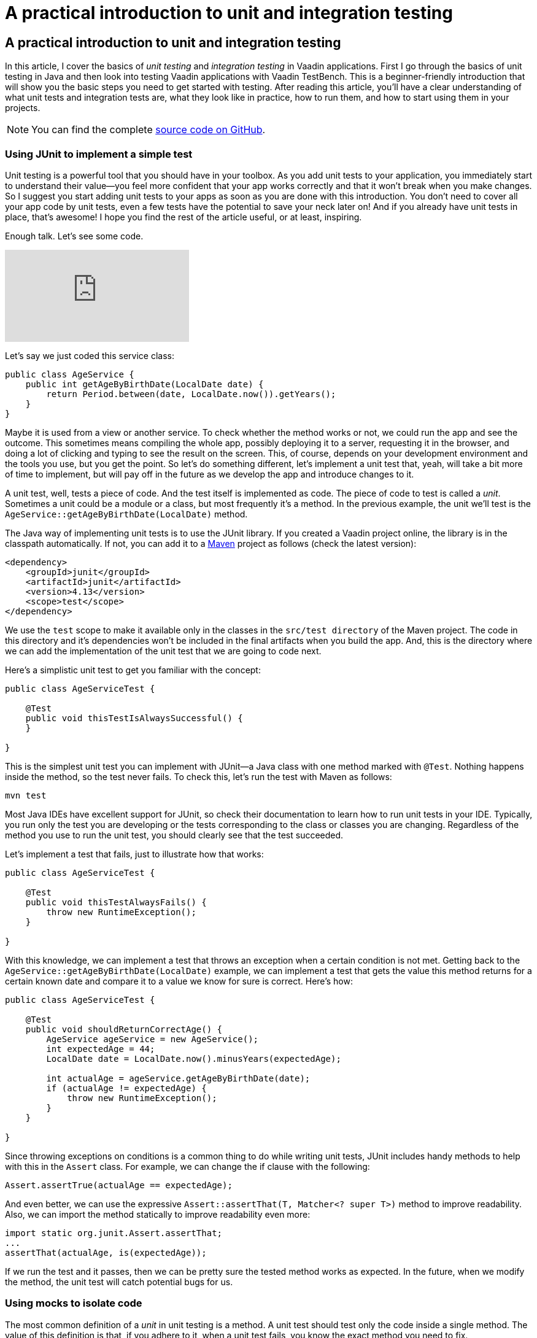 = A practical introduction to unit and integration testing

:type: text
:tags: Testbench, Testing, jUnit5,
:description: Learn the basics of unit and integration testing using JUnit, Mockito, and Vaadin Test Bench.
:repo:
:linkattrs:
:imagesdir: ./images
:related_tutorials:

== A practical introduction to unit and integration testing

In this article, I cover the basics of _unit testing_ and _integration testing_ in Vaadin applications.
First I go through the basics of unit testing in Java and then look into testing Vaadin applications with Vaadin TestBench.
This is a beginner-friendly introduction that will show you the basic steps you need to get started with testing.
After reading this article, you'll have a clear understanding of what unit tests and integration tests are, what they look like in practice, how to run them, and how to start using them in your projects.

NOTE: You can find the complete https://github.com/alejandro-du/community-answers/tree/master/unit-testing[source code on GitHub].

=== Using JUnit to implement a simple test

Unit testing is a powerful tool that you should have in your toolbox.
As you add unit tests to your application, you immediately start to understand their value—you feel more confident that your app works correctly and that it won't break when you make changes.
So I suggest you start adding unit tests to your apps as soon as you are done with this introduction.
You don't need to cover all your app code by unit tests, even a few tests have the potential to save your neck later on!
And if you already have unit tests in place, that’s awesome!
I hope you find the rest of the article useful, or at least, inspiring.

Enough talk. Let's see some code.

video::36yUqc0tMrU[youtube]

Let's say we just coded this service class:

[source,java]
----
public class AgeService {
    public int getAgeByBirthDate(LocalDate date) {
        return Period.between(date, LocalDate.now()).getYears();
    }
}
----

Maybe it is used from a view or another service.
To check whether the method works or not, we could run the app and see the outcome.
This sometimes means compiling the whole app, possibly deploying it to a server, requesting it in the browser, and doing a lot of clicking and typing to see the result on the screen.
This, of course, depends on your development environment and the tools you use, but you get the point.
So let's do something different, let's implement a unit test that, yeah, will take a bit more of time to implement, but will pay off in the future as we develop the app and introduce changes to it.

A unit test, well, tests a piece of code.
And the test itself is implemented as code.
The piece of code to test is called a _unit_.
Sometimes a unit could be a module or a class, but most frequently it's a method.
In the previous example, the unit we’ll test is the `AgeService::getAgeByBirthDate(LocalDate)` method.

The Java way of implementing unit tests is to use the JUnit library.
If you created a Vaadin project online, the library is in the classpath automatically.
If not, you can add it to a https://vaadin.com/learn/tutorials/learning-maven-concepts[Maven] project as follows (check the latest version):

[source,xml]
----
<dependency>
    <groupId>junit</groupId>
    <artifactId>junit</artifactId>
    <version>4.13</version>
    <scope>test</scope>
</dependency>
----

We use the `test` scope to make it available only in the classes in the `src/test directory` of the Maven project.
The code in this directory and it's dependencies won't be included in the final artifacts when you build the app.
And, this is the directory where we can add the implementation of the unit test that we are going to code next.

Here's a simplistic unit test to get you familiar with the concept:

[source,java]
----
public class AgeServiceTest {

    @Test
    public void thisTestIsAlwaysSuccessful() {
    }

}

----

This is the simplest unit test you can implement with JUnit—a Java class with one method marked with `@Test`.
Nothing happens inside the method, so the test never fails.
To check this, let's run the test with Maven as follows:

----
mvn test
----

Most Java IDEs have excellent support for JUnit, so check their documentation to learn how to run unit tests in your IDE. Typically, you run only the test you are developing or the tests corresponding to the class or classes you are changing.
Regardless of the method you use to run the unit test, you should clearly see that the test succeeded.

Let's implement a test that fails, just to illustrate how that works:

[source,java]
----
public class AgeServiceTest {

    @Test
    public void thisTestAlwaysFails() {
        throw new RuntimeException();
    }

}
----

With this knowledge, we can implement a test that throws an exception when a certain condition is not met.
Getting back to the `AgeService::getAgeByBirthDate(LocalDate)` example, we can implement a test that gets the value this method returns for a certain known date and compare it to a value we know for sure is correct.
Here's how:

[source,java]
----
public class AgeServiceTest {

    @Test
    public void shouldReturnCorrectAge() {
        AgeService ageService = new AgeService();
        int expectedAge = 44;
        LocalDate date = LocalDate.now().minusYears(expectedAge);

        int actualAge = ageService.getAgeByBirthDate(date);
        if (actualAge != expectedAge) {
            throw new RuntimeException();
        }
    }

}
----

Since throwing exceptions on conditions is a common thing to do while writing unit tests, JUnit includes handy methods to help with this in the `Assert` class.
For example, we can change the if clause with the following:

[source, java]
----
Assert.assertTrue(actualAge == expectedAge);
----

And even better, we can use the expressive `Assert::assertThat(T, Matcher<? super T>)` method to improve readability.
Also, we can import the method statically to improve readability even more:

[source,java]
----
import static org.junit.Assert.assertThat;
...
assertThat(actualAge, is(expectedAge));
----

If we run the test and it passes, then we can be pretty sure the tested method works as expected.
In the future, when we modify the method, the unit test will catch potential bugs for us.

=== Using mocks to isolate code

The most common definition of a _unit_ in unit testing is a method.
A unit test should test only the code inside a single method.
The value of this definition is that, if you adhere to it, when a unit test fails, you know the exact method you need to fix.

video::_rGfSKjCPb8[youtube]

Suppose you have this Vaadin class:

[source,java]
----
public class MainView extends Composite<VerticalLayout> {

    private final AgeService ageService;

    public MainView(AgeService ageService) {
        this.ageService = ageService;

        DatePicker datePicker = new DatePicker("Birth date");
        Button button = new Button("Calculate age");
        getContent().add(datePicker, button);

        button.addClickListener(event -> calculateAge(datePicker.getValue()));
    }

    protected void calculateAge(LocalDate date) {
        if (date == null) {
            showError();
        } else {
            showAge(date);
        }
    }

    protected void showError() {
        Notification.show("Please enter a date.");
    }

    protected void showAge(LocalDate date) {
        int age = ageService.getAgeByBirthDate(date);
        String text = String.format("Age: %s years old", age);
        getContent().add(new Paragraph(text));
    }

}
----

Let's say we want to implement a unit test for the `calculateAge(LocalDate)` method that guarantees that `showError()` is called when we pass a `null` date.
If we go ahead and implement a unit test that creates a new instance of the MainView class and then calls the `calculateAge(LocalDate)` method, we end up indirectly testing the `showError()` method and the constructor of the `MainView` class.
If the test fails, we won't be able to immediately tell whether the test failed because of a problem in the `calculateAge(LocalDate)` method, the `showError()` method, or the constructor.

You can avoid calling the code inside the `showError()` method by using a _stub_ and overriding the method we are not interested in testing.
Something like this:

[source,java]
----
MainView mainView = new MainView(new AgeService()) {
    @Override
    protected void showError() {
        // do nothing to make sure this method won't ever fail
    }
----

}; +
However, this still invokes the constructor.
Not to mention that we also pass an instance of `AgeService`, which we might end up indirectly testing as well.
You could use more _infrastructural code_ (probably with the help of the Java Reflection API) to get around these challenges, but as you would expect from the Java ecosystem, there are libraries to do exactly this.
The ones I've tried include https://easymock.org/[EasyMock], https://jmockit.github.io/[JMockit], and my favorite, https://site.mockito.org/[Mockito].

Here's an example of a unit test that completely isolates the `MainView::calculateAge(LocalDate)` method for testing using the Mockito framework:

[source,java]
----
import org.junit.Test;
import static org.mockito.Matchers.anyObject;
import static org.mockito.Mockito.*;

public class MainViewTest {

    @Test
    public void shouldShowErrorAndNoAgeOnNullDate() {
        MainView mainView = mock(MainView.class);
        doCallRealMethod().when(mainView).calculateAge(anyObject());

        mainView.calculateAge(null);
        verify(mainView).showError();
        verify(mainView, never()).showAge(anyObject());
    }

}
----

We first create a _mock_ of type `MainView`.
A mock is a replacement of a target class.
In this case, the mock has the _shape_ of the `MainView` class, but it's not that class.
When you call the methods on the mock, you won't execute the lines in the actual `MainView` class.
Now, in this case we do want to call the lines inside the `calculateAge(LocalDate)` method.
We can convert the mock to a stub by telling Mockito to call the real method when we call `calculateAge(LocalDate)`.
I'm sure you can see the line that configures this as it reads almost in plain English.
After calling the method, we can verify whether other methods were called or not.

If, in the future, we need to change the implementation of the `MainView::calculateAge(LocalDate)` method and we introduce a bug, the unit test will fail.
By quickly looking at the test we can be sure that the problem resides inside the tested method and not elsewhere.
This is highly valuable in projects with many classes collaborating together to fulfill their function.

=== Implementing integration tests for Vaadin applications

Integration testing takes several parts of a system and tests whether they work together or not.
Let's say we want to make sure that when the user clicks the button in the example application, they get a notification on the screen if they don't select a date.
Sure, we could go ahead and run the app ourselves and manually click the button to see if we get the expected behavior, but we can automate this with an integration test using https://vaadin.com/testbench[Vaadin TestBench].

video::XtWaLY8Q0hA[youtube]

Here's how we implement an integration test to automate the process of running the web application, invoking it in a web browser, clicking the button, and checking whether a notification appears:

[source,java]
----
public class MainViewIT extends AbstractViewTest {

    @Test
    public void shouldShowNotificationOnNullDate() {
        DatePickerElement datePicker = $(DatePickerElement.class).first();
        datePicker.clear();
        ButtonElement button = $(ButtonElement.class).first();
        button.click();

        NotificationElement notification = $(NotificationElement.class).waitForFirst();
        boolean isOpen = notification.isOpen();
        assertThat(isOpen, is(true));
    }

}

----

Notice how the name of the class implementing the test ends in IT for Integration Test.
To run the test, you need to execute the Maven verify lifecycle phase with the integration-tests profile active (if you created the project at https://vaadin.com/start[https://vaadin.com/start]):

----
mvn verify -Pintegration-tests
----

Once you run the command, you'll see how Vaadin TestBench opens a browser window, requests the web application and executes whatever you coded in the test itself.
In the previous example, we _select_ a date picker, clear its value, select a button and click it, wait for a possible notification to appear in the page, and assert if the notification is visible (or open).
You can learn more about how to implement this kind of test in the https://vaadin.com/docs/testbench/testbench-creating-tests.html[documentation site].

To be able to run integration tests like this in real-life applications, you probably need to set up a database and any external services that your Vaadin application depends on.
It's very likely that you have this already set up in your development machine.
If you use a continuous integration server that builds and runs all unit and integration tests automatically when you commit changes to a repository, you also need to make these external services available to the server.

https://vaadin.com/docs/testbench/testbench-getting-started.html[Try Vaadin TestBench today!]
